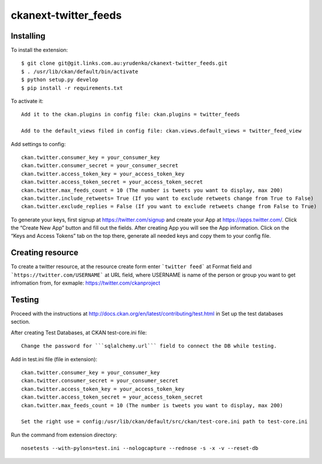 ckanext-twitter_feeds
=============


Installing
----------

To install the extension::

    $ git clone git@git.links.com.au:yrudenko/ckanext-twitter_feeds.git
    $ . /usr/lib/ckan/default/bin/activate
    $ python setup.py develop
    $ pip install -r requirements.txt

To activate it::

    Add it to the ckan.plugins in config file: ckan.plugins = twitter_feeds

    Add to the default_views filed in config file: ckan.views.default_views = twitter_feed_view

Add settings to config::

    ckan.twitter.consumer_key = your_consumer_key
    ckan.twitter.consumer_secret = your_consumer_secret
    ckan.twitter.access_token_key = your_access_token_key
    ckan.twitter.access_token_secret = your_access_token_secret
    ckan.twitter.max_feeds_count = 10 (The number is tweets you want to display, max 200)
    ckan.twitter.include_retweets= True (If you want to exclude retweets change from True to False)
    ckan.twitter.exclude_replies = False (If you want to exclude retweets change from False to True)

To generate your keys, first signup at https://twitter.com/signup and create your App at https://apps.twitter.com/. Click the “Create New App” button and fill out the fields.
After creating App you will see the App information. Click on the “Keys and Access Tokens” tab on the top there, generate all needed keys and copy them to your config file.


Creating resource
-----------------

To create a twitter resource, at the resource create form enter ```twitter feed``` at Format field and ```https://twitter.com/USERNAME``` at URL field, where USERNAME is name of the person or group you want to get infromation from, for exmaple: https://twitter.com/ckanproject


Testing
-------

Proceed with the instructions at http://docs.ckan.org/en/latest/contributing/test.html in Set up the test databases section.

After creating Test Databases, at CKAN test-core.ini file::
    
    Change the password for ```sqlalchemy.url``` field to connect the DB while testing.

Add in test.ini file (file in extension)::

    ckan.twitter.consumer_key = your_consumer_key
    ckan.twitter.consumer_secret = your_consumer_secret
    ckan.twitter.access_token_key = your_access_token_key
    ckan.twitter.access_token_secret = your_access_token_secret
    ckan.twitter.max_feeds_count = 10 (The number is tweets you want to display, max 200)

    Set the right use = config:/usr/lib/ckan/default/src/ckan/test-core.ini path to test-core.ini

Run the command from extension directory::

    nosetests --with-pylons=test.ini --nologcapture --rednose -s -x -v --reset-db